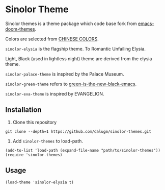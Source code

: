 * Table of Contents                                            :TOC:noexport:
- [[#sinolor-theme][Sinolor Theme]]
  - [[#installation][Installation]]
  - [[#usage][Usage]]

* Sinolor Theme

Sinolor themes is a theme package which code base fork from
[[https://github.com/hlissner/emacs-doom-themes][emacs-doom-themes]].

Colors are selected from [[http://zhongguose.com/][CHINESE COLORS]].

=sinolor-elysia= is the flagship theme. To Romantic Unfailing Elysia.

Light, Black (used in lightless night) theme are derived from the elysia
theme.

=sinolor-palace-theme= is inspired by the Palace Museum.

=sinolor-green-theme= refers to [[https://github.com/fredcamps/green-is-the-new-black-emacs][green-is-the-new-black-emacs]].

=sinolor-eva-theme= is inspired by EVANGELION.

** Installation

1. Clone this repository

#+begin_src bash-ts
  git clone --depth=1 https://github.com/dalugm/sinolor-themes.git
#+end_src

2. Add =sinolor-themes= to load-path.

#+begin_src elisp
  (add-to-list 'load-path (expand-file-name "path/to/sinolor-themes"))
  (require 'sinolor-themes)
#+end_src

** Usage

#+begin_src elisp
  (load-theme 'sinolor-elysia t)
#+end_src
